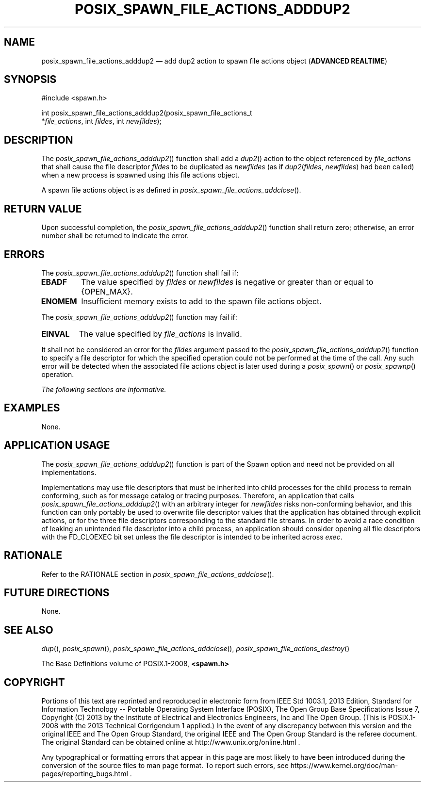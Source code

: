 '\" et
.TH POSIX_SPAWN_FILE_ACTIONS_ADDDUP2 "3" 2013 "IEEE/The Open Group" "POSIX Programmer's Manual"

.SH NAME
posix_spawn_file_actions_adddup2
\(em add dup2 action to spawn file actions object
(\fBADVANCED REALTIME\fP)
.SH SYNOPSIS
.LP
.nf
#include <spawn.h>
.P
int posix_spawn_file_actions_adddup2(posix_spawn_file_actions_t
    *\fIfile_actions\fP, int \fIfildes\fP, int \fInewfildes\fP);
.fi
.SH DESCRIPTION
The
\fIposix_spawn_file_actions_adddup2\fR()
function shall add a
\fIdup2\fR()
action to the object referenced by
.IR file_actions
that shall cause the file descriptor
.IR fildes
to be duplicated as
.IR newfildes
(as if
.IR dup2 (\c
.IR fildes ,
.IR newfildes )
had been called) when a new process is spawned using this file actions
object.
.P
A spawn file actions object is as defined in
.IR "\fIposix_spawn_file_actions_addclose\fR\^(\|)".
.SH "RETURN VALUE"
Upon successful completion, the
\fIposix_spawn_file_actions_adddup2\fR()
function shall return zero; otherwise, an error number shall be
returned to indicate the error.
.SH ERRORS
The
\fIposix_spawn_file_actions_adddup2\fR()
function shall fail if:
.TP
.BR EBADF
The value specified by
.IR fildes
or
.IR newfildes
is negative or greater than or equal to
{OPEN_MAX}.
.TP
.BR ENOMEM
Insufficient memory exists to add to the spawn file actions object.
.P
The
\fIposix_spawn_file_actions_adddup2\fR()
function may fail if:
.TP
.BR EINVAL
The value specified by
.IR file_actions
is invalid.
.P
It shall not be considered an error for the
.IR fildes
argument passed to the
\fIposix_spawn_file_actions_adddup2\fR()
function to specify a file descriptor for which the specified operation
could not be performed at the time of the call. Any such error will be
detected when the associated file actions object is later used during a
\fIposix_spawn\fR()
or
\fIposix_spawnp\fR()
operation.
.LP
.IR "The following sections are informative."
.SH EXAMPLES
None.
.SH "APPLICATION USAGE"
The
\fIposix_spawn_file_actions_adddup2\fR()
function is part of the Spawn option and need not be
provided on all implementations.
.P
Implementations may use file descriptors that must be inherited into
child processes for the child process to remain conforming, such as for
message catalog or tracing purposes. Therefore, an application that calls
\fIposix_spawn_file_actions_adddup2\fR()
with an arbitrary integer for
.IR newfildes
risks non-conforming behavior, and this function can only portably be
used to overwrite file descriptor values that the application has obtained
through explicit actions, or for the three file descriptors corresponding
to the standard file streams. In order to avoid a race condition of
leaking an unintended file descriptor into a child process, an application
should consider opening all file descriptors with the FD_CLOEXEC bit
set unless the file descriptor is intended to be inherited across
.IR exec .
.SH RATIONALE
Refer to the RATIONALE section in
.IR "\fIposix_spawn_file_actions_addclose\fR\^(\|)".
.SH "FUTURE DIRECTIONS"
None.
.SH "SEE ALSO"
.IR "\fIdup\fR\^(\|)",
.IR "\fIposix_spawn\fR\^(\|)",
.IR "\fIposix_spawn_file_actions_addclose\fR\^(\|)",
.IR "\fIposix_spawn_file_actions_destroy\fR\^(\|)"
.P
The Base Definitions volume of POSIX.1\(hy2008,
.IR "\fB<spawn.h>\fP"
.SH COPYRIGHT
Portions of this text are reprinted and reproduced in electronic form
from IEEE Std 1003.1, 2013 Edition, Standard for Information Technology
-- Portable Operating System Interface (POSIX), The Open Group Base
Specifications Issue 7, Copyright (C) 2013 by the Institute of
Electrical and Electronics Engineers, Inc and The Open Group.
(This is POSIX.1-2008 with the 2013 Technical Corrigendum 1 applied.) In the
event of any discrepancy between this version and the original IEEE and
The Open Group Standard, the original IEEE and The Open Group Standard
is the referee document. The original Standard can be obtained online at
http://www.unix.org/online.html .

Any typographical or formatting errors that appear
in this page are most likely
to have been introduced during the conversion of the source files to
man page format. To report such errors, see
https://www.kernel.org/doc/man-pages/reporting_bugs.html .
